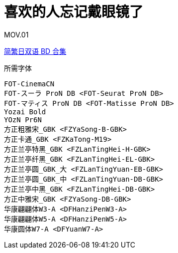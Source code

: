 // :toc:
// :toc-title: 目录
// :toclevels: 3

:dl_link: https://github.com/Nekomoekissaten-SUB/Nekomoekissaten-Storage/releases/download
:tag_chi: subtitle_pkg
:tag_jpn: subtitle_jpn
:tag_big: subtitle_effect
:imagesdir: https://nekomoe.pages.dev/images

:back_to_top_target: top-target
:back_to_top_label: 回到目录
:back_to_top: <<{back_to_top_target},{back_to_top_label}>>

[#{back_to_top_target}]
= 喜欢的人忘记戴眼镜了

// toc::[]

// == 第 1 季度

MOV.01

{dl_link}/{tag_chi}/Sukimega_BD_JPCH.7z[简繁日双语 BD 合集]

.所需字体
....
FOT-CinemaCN
FOT-スーラ ProN DB <FOT-Seurat ProN DB>
FOT-マティス ProN DB <FOT-Matisse ProN DB>
Yozai Bold
YOzN Pr6N
方正粗雅宋_GBK <FZYaSong-B-GBK>
方正卡通_GBK <FZKaTong-M19>
方正兰亭特黑_GBK <FZLanTingHei-H-GBK>
方正兰亭纤黑_GBK <FZLanTingHei-EL-GBK>
方正兰亭圆_GBK_大 <FZLanTingYuan-EB-GBK>
方正兰亭圆_GBK_中 <FZLanTingYuan-DB-GBK>
方正兰亭中黑_GBK <FZLanTingHei-DB-GBK>
方正中雅宋_GBK <FZYaSong-DB-GBK>
华康翩翩体W3-A <DFHanziPenW3-A>
华康翩翩体W5-A <DFHanziPenW5-A>
华康圆体W7-A <DFYuanW7-A>
....

// image::others/tottochan-movie.jpg[tottochan,500]

// {dl_link}/{tag_big}/Watakon_S1_Effect.7z[一期 OP 特效]

// {back_to_top}
